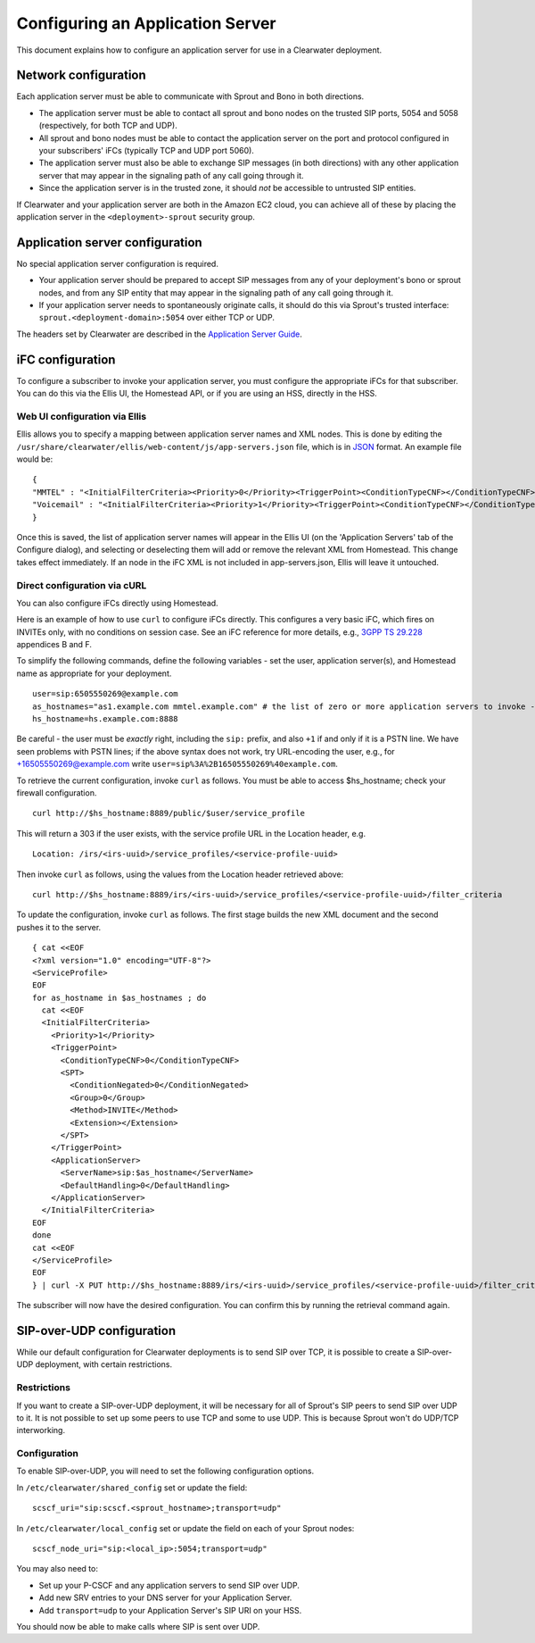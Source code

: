 Configuring an Application Server
=================================

This document explains how to configure an application server for use in
a Clearwater deployment.

Network configuration
---------------------

Each application server must be able to communicate with Sprout and Bono
in both directions.

-  The application server must be able to contact all sprout and bono
   nodes on the trusted SIP ports, 5054 and 5058 (respectively, for both
   TCP and UDP).

-  All sprout and bono nodes must be able to contact the application
   server on the port and protocol configured in your subscribers' iFCs
   (typically TCP and UDP port 5060).

-  The application server must also be able to exchange SIP messages (in
   both directions) with any other application server that may appear in
   the signaling path of any call going through it.

-  Since the application server is in the trusted zone, it should *not*
   be accessible to untrusted SIP entities.

If Clearwater and your application server are both in the Amazon EC2
cloud, you can achieve all of these by placing the application server in
the ``<deployment>-sprout`` security group.

Application server configuration
--------------------------------

No special application server configuration is required.

-  Your application server should be prepared to accept SIP messages
   from any of your deployment's bono or sprout nodes, and from any SIP
   entity that may appear in the signaling path of any call going
   through it.

-  If your application server needs to spontaneously originate calls, it
   should do this via Sprout's trusted interface:
   ``sprout.<deployment-domain>:5054`` over either TCP or UDP.

The headers set by Clearwater are described in the `Application Server
Guide <Application_Server_Guide.html>`__.

iFC configuration
-----------------

To configure a subscriber to invoke your application server, you must
configure the appropriate iFCs for that subscriber. You can do this via
the Ellis UI, the Homestead API, or if you are using an HSS, directly in
the HSS.

Web UI configuration via Ellis
~~~~~~~~~~~~~~~~~~~~~~~~~~~~~~

Ellis allows you to specify a mapping between application server names
and XML nodes. This is done by editing the
``/usr/share/clearwater/ellis/web-content/js/app-servers.json`` file,
which is in
`JSON <http://en.wikipedia.org/wiki/JSON#Data_types.2C_syntax_and_example>`__
format. An example file would be:

::

    {
    "MMTEL" : "<InitialFilterCriteria><Priority>0</Priority><TriggerPoint><ConditionTypeCNF></ConditionTypeCNF><SPT><ConditionNegated>0</ConditionNegated><Group>0</Group><Method>INVITE</Method><Extension></Extension></SPT></TriggerPoint><ApplicationServer><ServerName>sip:mmtel.example.com</ServerName><DefaultHandling>0</DefaultHandling></ApplicationServer></InitialFilterCriteria>",
    "Voicemail" : "<InitialFilterCriteria><Priority>1</Priority><TriggerPoint><ConditionTypeCNF></ConditionTypeCNF><SPT><ConditionNegated>0</ConditionNegated><Group>0</Group><Method>INVITE</Method><Extension></Extension></SPT></TriggerPoint><ApplicationServer><ServerName>sip:vm.example.com</ServerName><DefaultHandling>0</DefaultHandling></ApplicationServer></InitialFilterCriteria>"
    }

Once this is saved, the list of application server names will appear in
the Ellis UI (on the 'Application Servers' tab of the Configure dialog),
and selecting or deselecting them will add or remove the relevant XML
from Homestead. This change takes effect immediately. If an node in the
iFC XML is not included in app-servers.json, Ellis will leave it
untouched.

Direct configuration via cURL
~~~~~~~~~~~~~~~~~~~~~~~~~~~~~

You can also configure iFCs directly using Homestead.

Here is an example of how to use ``curl`` to configure iFCs directly.
This configures a very basic iFC, which fires on INVITEs only, with no
conditions on session case. See an iFC reference for more details, e.g.,
`3GPP TS
29.228 <http://www.3gpp.org/ftp/Specs/archive/29_series/29.228/29228-b70.zip>`__
appendices B and F.

To simplify the following commands, define the following variables - set
the user, application server(s), and Homestead name as appropriate for
your deployment.

::

    user=sip:6505550269@example.com
    as_hostnames="as1.example.com mmtel.example.com" # the list of zero or more application servers to invoke - don't forget mmtel
    hs_hostname=hs.example.com:8888

Be careful - the user must be *exactly* right, including the ``sip:``
prefix, and also ``+1`` if and only if it is a PSTN line. We have seen
problems with PSTN lines; if the above syntax does not work, try
URL-encoding the user, e.g., for +16505550269@example.com write
``user=sip%3A%2B16505550269%40example.com``.

To retrieve the current configuration, invoke ``curl`` as follows. You
must be able to access $hs\_hostname; check your firewall configuration.

::

    curl http://$hs_hostname:8889/public/$user/service_profile

This will return a 303 if the user exists, with the service profile URL
in the Location header, e.g.

::

    Location: /irs/<irs-uuid>/service_profiles/<service-profile-uuid>

Then invoke ``curl`` as follows, using the values from the Location
header retrieved above:

::

    curl http://$hs_hostname:8889/irs/<irs-uuid>/service_profiles/<service-profile-uuid>/filter_criteria

To update the configuration, invoke ``curl`` as follows. The first stage
builds the new XML document and the second pushes it to the server.

::

    { cat <<EOF
    <?xml version="1.0" encoding="UTF-8"?>
    <ServiceProfile>
    EOF
    for as_hostname in $as_hostnames ; do
      cat <<EOF
      <InitialFilterCriteria>
        <Priority>1</Priority>
        <TriggerPoint>
          <ConditionTypeCNF>0</ConditionTypeCNF>
          <SPT>
            <ConditionNegated>0</ConditionNegated>
            <Group>0</Group>
            <Method>INVITE</Method>
            <Extension></Extension>
          </SPT>
        </TriggerPoint>
        <ApplicationServer>
          <ServerName>sip:$as_hostname</ServerName>
          <DefaultHandling>0</DefaultHandling>
        </ApplicationServer>
      </InitialFilterCriteria>
    EOF
    done
    cat <<EOF
    </ServiceProfile>
    EOF
    } | curl -X PUT http://$hs_hostname:8889/irs/<irs-uuid>/service_profiles/<service-profile-uuid>/filter_criteria --data-binary @-

The subscriber will now have the desired configuration. You can confirm
this by running the retrieval command again.

SIP-over-UDP configuration
--------------------------

While our default configuration for Clearwater deployments is to send
SIP over TCP, it is possible to create a SIP-over-UDP deployment, with
certain restrictions.

Restrictions
~~~~~~~~~~~~

If you want to create a SIP-over-UDP deployment, it will be necessary
for all of Sprout's SIP peers to send SIP over UDP to it. It is not
possible to set up some peers to use TCP and some to use UDP. This is
because Sprout won't do UDP/TCP interworking.

Configuration
~~~~~~~~~~~~~

To enable SIP-over-UDP, you will need to set the following configuration
options.

In ``/etc/clearwater/shared_config`` set or update the field:

::

    scscf_uri="sip:scscf.<sprout_hostname>;transport=udp"

In ``/etc/clearwater/local_config`` set or update the field on each of
your Sprout nodes:

::

    scscf_node_uri="sip:<local_ip>:5054;transport=udp"

You may also need to:

-  Set up your P-CSCF and any application servers to send SIP over UDP.

-  Add new SRV entries to your DNS server for your Application Server.

-  Add ``transport=udp`` to your Application Server's SIP URI on your
   HSS.

You should now be able to make calls where SIP is sent over UDP.
